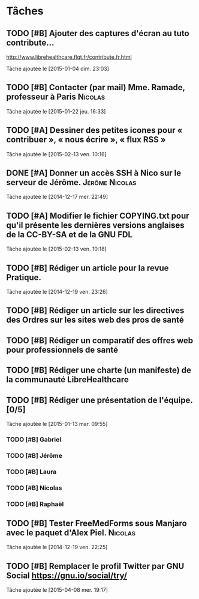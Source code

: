 * Tâches
** TODO [#B] Ajouter des captures d'écran au tuto contribute…
http://www.librehealthcare.flqt.fr/contribute.fr.html

  Tâche ajoutée le [2015-01-04 dim. 23:03]
** TODO [#B] Contacter (par mail) Mme. Ramade, professeur à Paris   :Nicolas:
  Tâche ajoutée le [2015-01-22 jeu. 16:33]
** TODO [#A] Dessiner des petites icones pour « contribuer », « nous écrire », « flux RSS »
  Tâche ajoutée le [2015-02-13 ven. 10:16]
** DONE [#A] Donner un accès SSH à Nico sur le serveur de Jérôme. :Jérôme:Nicolas:
  Tâche ajoutée le [2014-12-17 mer. 22:49]
** TODO [#A] Modifier le fichier COPYING.txt pour qu'il présente les dernières versions anglaises de la CC-BY-SA et de la GNU FDL
  Tâche ajoutée le [2015-02-13 ven. 10:18]
** TODO [#B] Rédiger un article pour la revue Pratique.
  Tâche ajoutée le [2014-12-19 ven. 23:26]
** TODO [#B] Rédiger un article sur les directives des Ordres sur les sites web des pros de santé

** TODO [#B] Rédiger un comparatif des offres web pour professionnels de santé
** TODO [#B] Rédiger une charte (un manifeste) de la communauté LibreHealthcare
** TODO [#B] Rédiger une présentation de l'équipe. [0/5]
  Tâche ajoutée le [2015-01-13 mar. 09:55]

*** TODO [#B] Gabriel
*** TODO [#B] Jérôme
*** TODO [#B] Laura
*** TODO [#B] Nicolas
*** TODO [#B] Raphaël
** TODO [#B] Tester FreeMedForms sous Manjaro avec le paquet d'Alex Piel. :Nicolas:
  Tâche ajoutée le [2014-12-19 ven. 22:25]
** TODO [#B] Remplacer le profil Twitter par GNU Social https://gnu.io/social/try/
  
  Tâche ajoutée le [2015-04-08 mer. 19:17]

